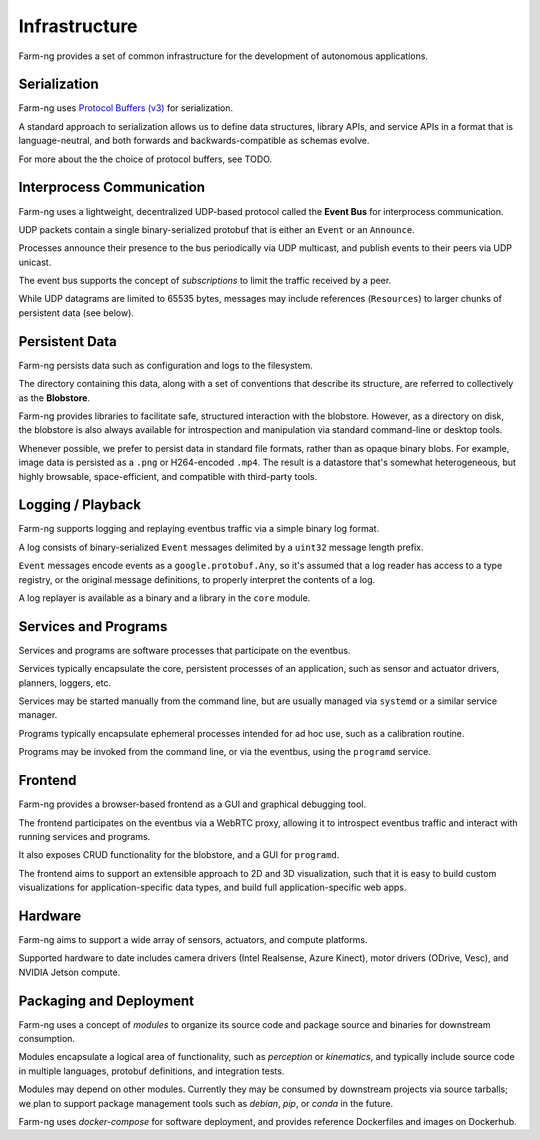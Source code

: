 .. _chapter-infrastructure:

Infrastructure
==============

Farm-ng provides a set of common infrastructure for the development of autonomous applications.

Serialization
-------------

Farm-ng uses `Protocol Buffers (v3) <https://developers.google.com/protocol-buffers>`_
for serialization.

A standard approach to serialization allows us to define data structures, library APIs, and service APIs in a format that
is language-neutral, and both forwards and backwards-compatible as schemas evolve.

For more about the the choice of protocol buffers, see TODO.

Interprocess Communication
--------------------------

Farm-ng uses a lightweight, decentralized UDP-based protocol called the **Event Bus** for interprocess communication.

UDP packets contain a single binary-serialized protobuf that is either an ``Event`` or an ``Announce``.

Processes announce their presence to the bus periodically via UDP multicast, and publish events to their peers via UDP unicast.

The event bus supports the concept of `subscriptions` to limit the traffic received by a peer.

While UDP datagrams are limited to 65535 bytes, messages may include references (``Resources``) to larger chunks of persistent data (see below).

Persistent Data
---------------

Farm-ng persists data such as configuration and logs to the filesystem.

The directory containing this data, along with a set of conventions that describe its structure, are referred to collectively as the **Blobstore**.

Farm-ng provides libraries to facilitate safe, structured interaction with the blobstore.
However, as a directory on disk, the blobstore is also always available for introspection and manipulation via standard command-line or desktop tools.

Whenever possible, we prefer to persist data in standard file formats, rather than as opaque binary blobs.
For example, image data is persisted as a ``.png`` or H264-encoded ``.mp4``.
The result is a datastore that's somewhat heterogeneous, but highly browsable, space-efficient, and compatible with third-party tools.

Logging / Playback
------------------

Farm-ng supports logging and replaying eventbus traffic via a simple binary log format.

A log consists of binary-serialized ``Event`` messages delimited by a ``uint32`` message length prefix.

``Event`` messages encode events as a ``google.protobuf.Any``, so it's assumed that a log reader
has access to a type registry, or the original message definitions, to properly interpret the contents of a log.

A log replayer is available as a binary and a library in the ``core`` module.

Services and Programs
---------------------
Services and programs are software processes that participate on the eventbus.

Services typically encapsulate the core, persistent processes of an application, such as
sensor and actuator drivers, planners, loggers, etc.

Services may be started manually from the command line, but are usually managed via ``systemd`` or a similar service manager.

Programs typically encapsulate ephemeral processes intended for ad hoc use, such as a calibration routine.

Programs may be invoked from the command line, or via the eventbus, using the ``programd`` service.

Frontend
--------

Farm-ng provides a browser-based frontend as a GUI and graphical debugging tool.

The frontend participates on the eventbus via a WebRTC proxy, allowing it to introspect eventbus traffic and interact
with running services and programs.

It also exposes CRUD functionality for the blobstore, and a GUI for ``programd``.

The frontend aims to support an extensible approach to 2D and 3D visualization, such that
it is easy to build custom visualizations for application-specific data types, and
build full application-specific web apps.

Hardware
--------

Farm-ng aims to support a wide array of sensors, actuators, and compute platforms.

Supported hardware to date includes camera drivers (Intel Realsense, Azure Kinect), motor drivers (ODrive, Vesc),
and NVIDIA Jetson compute.

Packaging and Deployment
------------------------

Farm-ng uses a concept of `modules` to organize its source code and
package source and binaries for downstream consumption.

Modules encapsulate a logical area of functionality, such as `perception` or `kinematics`, and
typically include source code in multiple languages, protobuf definitions, and integration tests.

Modules may depend on other modules. Currently they may be consumed by downstream projects
via source tarballs; we plan to support package management tools such as `debian`, `pip`, or `conda` in the future.

Farm-ng uses `docker-compose` for software deployment, and provides reference Dockerfiles and images on Dockerhub.
